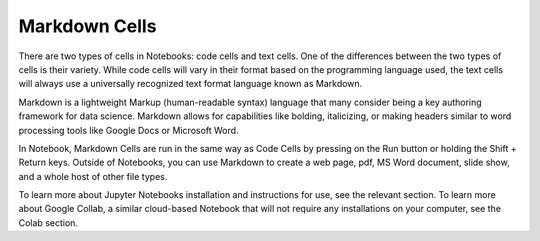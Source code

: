 .. Copyright (C)  Google, Runestone Interactive LLC
   This work is licensed under the Creative Commons Attribution-ShareAlike 4.0
   International License. To view a copy of this license, visit
   http://creativecommons.org/licenses/by-sa/4.0/.

Markdown Cells
==============

There are two types of cells in Notebooks: code cells and text cells. One of the differences
between the two types of cells is their variety. While code cells will vary in their format
based on the programming language used, the text cells will always use a universally recognized
text format language known as Markdown.

Markdown is a lightweight Markup (human-readable syntax) language that many consider being a
key authoring framework for data science. Markdown allows for capabilities like bolding, italicizing,
or making headers similar to word processing tools like Google Docs or Microsoft Word.

In Notebook, Markdown Cells are run in the same way as Code Cells by pressing on the Run button or holding
the Shift + Return keys. Outside of Notebooks, you can use Markdown to create a web page, pdf,
MS Word document, slide show, and a whole host of other file types.

To learn more about Jupyter Notebooks installation and instructions for use, see the relevant
section. To learn more about Google Collab, a similar cloud-based Notebook that
will not require any installations on your computer, see the Colab section.
